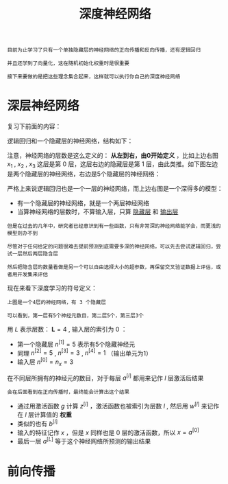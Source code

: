 #+TITLE: 深度神经网络
#+HTML_HEAD: <link rel="stylesheet" type="text/css" href="../css/main.css" />
#+HTML_LINK_UP: ./shallow.html
#+HTML_LINK_HOME: ./neural-network.html
#+OPTIONS: num:nil timestamp:nil ^:nil

#+BEGIN_EXAMPLE
  目前为止学习了只有一个单独隐藏层的神经网络的正向传播和反向传播，还有逻辑回归

  并且还学到了向量化，这在随机初始化权重时是很重要

  接下来要做的是把这些理念集合起来，这样就可以执行你自己的深度神经网络
#+END_EXAMPLE
* 深层神经网络
  复习下前面的内容：

  逻辑回归和一个隐藏层的神经网络，结构如下：

  #+ATTR_HTML: image :width 70% 
  [[file:../pic/7c1cc04132b946baec5487ba68242362.png]]

  注意，神经网络的层数是这么定义的： *从左到右，由0开始定义* ，比如上边右图 $x_1$ , $x_2$ , $x_3$ 这层是第 $0$ 层，这层右边的隐藏层是第 $1$ 层，由此类推。如下图左边是两个隐藏层的神经网络，右边是5个隐藏层的神经网络：

  #+ATTR_HTML: image :width 70% 
  [[file:../pic/be71cf997759e4aeaa4be1123c6bb6ba.png]]

  严格上来说逻辑回归也是一个一层的神经网络，而上边右图是一个深得多的模型：
  + 有一个隐藏层的神经网络，就是一个两层神经网络
  + 当算神经网络的层数时，不算输入层，只算 _隐藏层_ 和 _输出层_ 

  #+BEGIN_EXAMPLE
    但是在过去的几年中，研究者已经意识到有一些函数，只有非常深的神经网络能学会，而更浅的模型则办不到

    尽管对于任何给定的问题很难去提前预测到底需要多深的神经网络，可以先去尝试逻辑回归，尝试一层然后两层隐含层

    然后把隐含层的数量看做是另一个可以自由选择大小的超参数，再保留交叉验证数据上评估，或者用开发集来评估
  #+END_EXAMPLE

  现在来看下深度学习的符号定义：

  #+ATTR_HTML: image :width 70% 
  [[file:../pic/9927bcb34e8e5bfe872937fccd693081.png]]

  #+BEGIN_EXAMPLE
    上图是一个4层的神经网络，有 3 个隐藏层

    可以看到，第一层有5个神经元数目，第二层5个，第三层3个
  #+END_EXAMPLE

  用 $L$ 表示层数： $\mathbf{L} = 4$ , 输入层的索引为 $0$ ：
  + 第一个隐藏层 $n^{[1]} = 5$ 表示有5个隐藏神经元
  + 同理 $n^{[2]} = 5$ , $n^{[3]} = 3$ , $n^{[4]} = 1$ （输出单元为1）
  + 输入层 $n^{[0]} = n_x = 3$ 

  在不同层所拥有的神经元的数目，对于每层 $a^{[l]}$ 都用来记作 $l$ 层激活后结果

  #+BEGIN_EXAMPLE
    会在后面看到在正向传播时，最终能会计算出这个结果
  #+END_EXAMPLE

  + 通过用激活函数 $g$ 计算 $z^{[l]}$ ，激活函数也被索引为层数 $l$ , 然后用 $w^{[l]}$ 来记作在 $l$ 层计算值的 *权重*
  + 类似的也有 $b^{[l]}$
  + 输入的特征记作 $x$ ，但是 $x$ 同样也是 $0$ 层的激活函数，所以 $x = a^{[0]}$
  + 最后一层 $a^{[L]}$ 等于这个神经网络所预测的输出结果

* 前向传播



